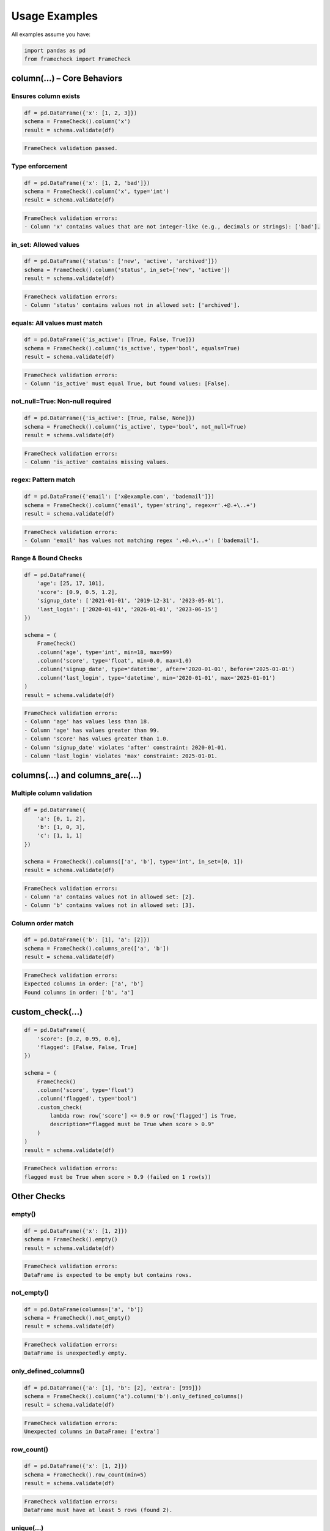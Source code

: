 Usage Examples
==============

All examples assume you have:

.. code-block:: python

   import pandas as pd
   from framecheck import FrameCheck


column(...) – Core Behaviors
-----------------------------

Ensures column exists
^^^^^^^^^^^^^^^^^^^^^

.. code-block:: python

   df = pd.DataFrame({'x': [1, 2, 3]})
   schema = FrameCheck().column('x')
   result = schema.validate(df)

.. code-block:: text

   FrameCheck validation passed.

Type enforcement
^^^^^^^^^^^^^^^^

.. code-block:: python

   df = pd.DataFrame({'x': [1, 2, 'bad']})
   schema = FrameCheck().column('x', type='int')
   result = schema.validate(df)

.. code-block:: text

   FrameCheck validation errors:
   - Column 'x' contains values that are not integer-like (e.g., decimals or strings): ['bad'].

in_set: Allowed values
^^^^^^^^^^^^^^^^^^^^^^

.. code-block:: python

   df = pd.DataFrame({'status': ['new', 'active', 'archived']})
   schema = FrameCheck().column('status', in_set=['new', 'active'])
   result = schema.validate(df)

.. code-block:: text

   FrameCheck validation errors:
   - Column 'status' contains values not in allowed set: ['archived'].

equals: All values must match
^^^^^^^^^^^^^^^^^^^^^^^^^^^^^

.. code-block:: python

   df = pd.DataFrame({'is_active': [True, False, True]})
   schema = FrameCheck().column('is_active', type='bool', equals=True)
   result = schema.validate(df)

.. code-block:: text

   FrameCheck validation errors:
   - Column 'is_active' must equal True, but found values: [False].

not_null=True: Non-null required
^^^^^^^^^^^^^^^^^^^^^^^^^^^^^^^^

.. code-block:: python

   df = pd.DataFrame({'is_active': [True, False, None]})
   schema = FrameCheck().column('is_active', type='bool', not_null=True)
   result = schema.validate(df)

.. code-block:: text

   FrameCheck validation errors:
   - Column 'is_active' contains missing values.

regex: Pattern match
^^^^^^^^^^^^^^^^^^^^

.. code-block:: python

   df = pd.DataFrame({'email': ['x@example.com', 'bademail']})
   schema = FrameCheck().column('email', type='string', regex=r'.+@.+\..+')
   result = schema.validate(df)

.. code-block:: text

   FrameCheck validation errors:
   - Column 'email' has values not matching regex '.+@.+\..+': ['bademail'].

Range & Bound Checks
^^^^^^^^^^^^^^^^^^^^

.. code-block:: python

   df = pd.DataFrame({
       'age': [25, 17, 101],
       'score': [0.9, 0.5, 1.2],
       'signup_date': ['2021-01-01', '2019-12-31', '2023-05-01'],
       'last_login': ['2020-01-01', '2026-01-01', '2023-06-15']
   })

   schema = (
       FrameCheck()
       .column('age', type='int', min=18, max=99)
       .column('score', type='float', min=0.0, max=1.0)
       .column('signup_date', type='datetime', after='2020-01-01', before='2025-01-01')
       .column('last_login', type='datetime', min='2020-01-01', max='2025-01-01')
   )
   result = schema.validate(df)

.. code-block:: text

   FrameCheck validation errors:
   - Column 'age' has values less than 18.
   - Column 'age' has values greater than 99.
   - Column 'score' has values greater than 1.0.
   - Column 'signup_date' violates 'after' constraint: 2020-01-01.
   - Column 'last_login' violates 'max' constraint: 2025-01-01.


columns(...) and columns_are(...)
---------------------------------

Multiple column validation
^^^^^^^^^^^^^^^^^^^^^^^^^^

.. code-block:: python

   df = pd.DataFrame({
       'a': [0, 1, 2],
       'b': [1, 0, 3],
       'c': [1, 1, 1]
   })

   schema = FrameCheck().columns(['a', 'b'], type='int', in_set=[0, 1])
   result = schema.validate(df)

.. code-block:: text

   FrameCheck validation errors:
   - Column 'a' contains values not in allowed set: [2].
   - Column 'b' contains values not in allowed set: [3].

Column order match
^^^^^^^^^^^^^^^^^^

.. code-block:: python

   df = pd.DataFrame({'b': [1], 'a': [2]})
   schema = FrameCheck().columns_are(['a', 'b'])
   result = schema.validate(df)

.. code-block:: text

   FrameCheck validation errors:
   Expected columns in order: ['a', 'b']
   Found columns in order: ['b', 'a']


custom_check(...)
-----------------

.. code-block:: python

   df = pd.DataFrame({
       'score': [0.2, 0.95, 0.6],
       'flagged': [False, False, True]
   })

   schema = (
       FrameCheck()
       .column('score', type='float')
       .column('flagged', type='bool')
       .custom_check(
           lambda row: row['score'] <= 0.9 or row['flagged'] is True,
           description="flagged must be True when score > 0.9"
       )
   )
   result = schema.validate(df)

.. code-block:: text

   FrameCheck validation errors:
   flagged must be True when score > 0.9 (failed on 1 row(s))


Other Checks
------------

empty()
^^^^^^^

.. code-block:: python

   df = pd.DataFrame({'x': [1, 2]})
   schema = FrameCheck().empty()
   result = schema.validate(df)

.. code-block:: text

   FrameCheck validation errors:
   DataFrame is expected to be empty but contains rows.

not_empty()
^^^^^^^^^^^

.. code-block:: python

   df = pd.DataFrame(columns=['a', 'b'])
   schema = FrameCheck().not_empty()
   result = schema.validate(df)

.. code-block:: text

   FrameCheck validation errors:
   DataFrame is unexpectedly empty.

only_defined_columns()
^^^^^^^^^^^^^^^^^^^^^^

.. code-block:: python

   df = pd.DataFrame({'a': [1], 'b': [2], 'extra': [999]})
   schema = FrameCheck().column('a').column('b').only_defined_columns()
   result = schema.validate(df)

.. code-block:: text

   FrameCheck validation errors:
   Unexpected columns in DataFrame: ['extra']

row_count()
^^^^^^^^^^^

.. code-block:: python

   df = pd.DataFrame({'x': [1, 2]})
   schema = FrameCheck().row_count(min=5)
   result = schema.validate(df)

.. code-block:: text

   FrameCheck validation errors:
   DataFrame must have at least 5 rows (found 2).

unique(...)
^^^^^^^^^^^

.. code-block:: python

   df = pd.DataFrame({
       'user_id': [1, 2, 2],
       'email': ['a@example.com', 'b@example.com', 'b@example.com']
   })
   schema = FrameCheck().unique()
   result = schema.validate(df)

.. code-block:: text

   FrameCheck validation errors:
   Rows are not unique.

Unique based on columns
^^^^^^^^^^^^^^^^^^^^^^^

.. code-block:: python

   df = pd.DataFrame({
       'user_id': [1, 2, 2],
       'email': ['a@example.com', 'b@example.com', 'c@example.com']
   })
   schema = FrameCheck().unique(columns=['user_id'])
   result = schema.validate(df)

.. code-block:: text

   FrameCheck validation errors:
   Rows are not unique based on columns: ['user_id']

validate()
^^^^^^^^^^

.. code-block:: python

   df = pd.DataFrame({
       'score': [0.1, 0.5, 1.2]  # 1.2 exceeds the max
   })

   schema = FrameCheck().column('score', type='float', max=1.0)
   result = schema.validate(df)

   if not result.is_valid:
       print(result.summary())

.. code-block:: text

   FrameCheck validation errors:
   - Column 'score' has values greater than 1.0.

get_invalid_rows()
^^^^^^^^^^^^^^^^^^

.. code-block:: python

   df = pd.DataFrame({
       'a': [1, 2, -1],
       'b': [10, 20, 30]
   })

   schema = FrameCheck().column('a', type='int', min=0)
   result = schema.validate(df)

   if not result.is_valid:
       invalid_df = result.get_invalid_rows(df)
       print(invalid_df)

.. code-block:: text

      a   b
   2 -1  30

This is useful when you want to log, inspect, or export failing rows for debugging or downstream review.
